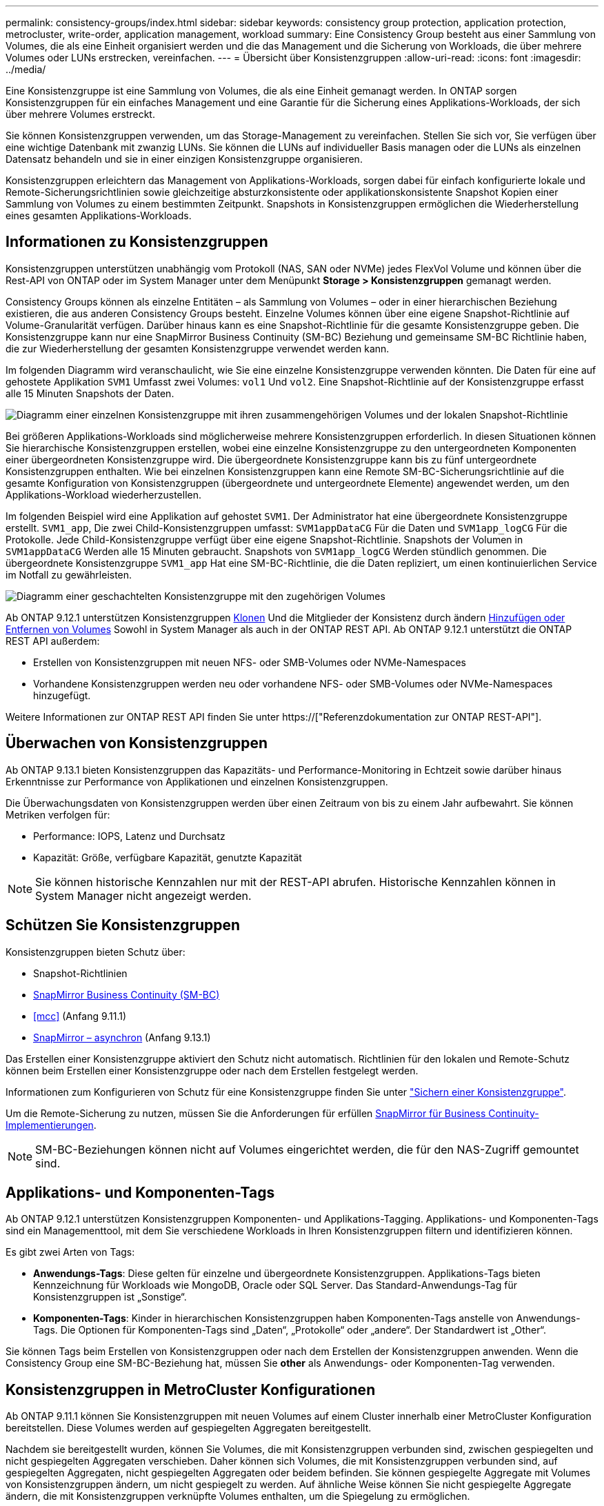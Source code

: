 ---
permalink: consistency-groups/index.html 
sidebar: sidebar 
keywords: consistency group protection, application protection, metrocluster, write-order, application management, workload 
summary: Eine Consistency Group besteht aus einer Sammlung von Volumes, die als eine Einheit organisiert werden und die das Management und die Sicherung von Workloads, die über mehrere Volumes oder LUNs erstrecken, vereinfachen. 
---
= Übersicht über Konsistenzgruppen
:allow-uri-read: 
:icons: font
:imagesdir: ../media/


[role="lead"]
Eine Konsistenzgruppe ist eine Sammlung von Volumes, die als eine Einheit gemanagt werden. In ONTAP sorgen Konsistenzgruppen für ein einfaches Management und eine Garantie für die Sicherung eines Applikations-Workloads, der sich über mehrere Volumes erstreckt.

Sie können Konsistenzgruppen verwenden, um das Storage-Management zu vereinfachen. Stellen Sie sich vor, Sie verfügen über eine wichtige Datenbank mit zwanzig LUNs. Sie können die LUNs auf individueller Basis managen oder die LUNs als einzelnen Datensatz behandeln und sie in einer einzigen Konsistenzgruppe organisieren.

Konsistenzgruppen erleichtern das Management von Applikations-Workloads, sorgen dabei für einfach konfigurierte lokale und Remote-Sicherungsrichtlinien sowie gleichzeitige absturzkonsistente oder applikationskonsistente Snapshot Kopien einer Sammlung von Volumes zu einem bestimmten Zeitpunkt. Snapshots in Konsistenzgruppen ermöglichen die Wiederherstellung eines gesamten Applikations-Workloads.



== Informationen zu Konsistenzgruppen

Konsistenzgruppen unterstützen unabhängig vom Protokoll (NAS, SAN oder NVMe) jedes FlexVol Volume und können über die Rest-API von ONTAP oder im System Manager unter dem Menüpunkt *Storage > Konsistenzgruppen* gemanagt werden.

Consistency Groups können als einzelne Entitäten – als Sammlung von Volumes – oder in einer hierarchischen Beziehung existieren, die aus anderen Consistency Groups besteht. Einzelne Volumes können über eine eigene Snapshot-Richtlinie auf Volume-Granularität verfügen. Darüber hinaus kann es eine Snapshot-Richtlinie für die gesamte Konsistenzgruppe geben. Die Konsistenzgruppe kann nur eine SnapMirror Business Continuity (SM-BC) Beziehung und gemeinsame SM-BC Richtlinie haben, die zur Wiederherstellung der gesamten Konsistenzgruppe verwendet werden kann.

Im folgenden Diagramm wird veranschaulicht, wie Sie eine einzelne Konsistenzgruppe verwenden könnten. Die Daten für eine auf gehostete Applikation `SVM1` Umfasst zwei Volumes: `vol1` Und `vol2`. Eine Snapshot-Richtlinie auf der Konsistenzgruppe erfasst alle 15 Minuten Snapshots der Daten.

image:../media/consistency-group-single-diagram.gif["Diagramm einer einzelnen Konsistenzgruppe mit ihren zusammengehörigen Volumes und der lokalen Snapshot-Richtlinie"]

Bei größeren Applikations-Workloads sind möglicherweise mehrere Konsistenzgruppen erforderlich. In diesen Situationen können Sie hierarchische Konsistenzgruppen erstellen, wobei eine einzelne Konsistenzgruppe zu den untergeordneten Komponenten einer übergeordneten Konsistenzgruppe wird. Die übergeordnete Konsistenzgruppe kann bis zu fünf untergeordnete Konsistenzgruppen enthalten. Wie bei einzelnen Konsistenzgruppen kann eine Remote SM-BC-Sicherungsrichtlinie auf die gesamte Konfiguration von Konsistenzgruppen (übergeordnete und untergeordnete Elemente) angewendet werden, um den Applikations-Workload wiederherzustellen.

Im folgenden Beispiel wird eine Applikation auf gehostet `SVM1`. Der Administrator hat eine übergeordnete Konsistenzgruppe erstellt. `SVM1_app`, Die zwei Child-Konsistenzgruppen umfasst: `SVM1appDataCG` Für die Daten und `SVM1app_logCG` Für die Protokolle. Jede Child-Konsistenzgruppe verfügt über eine eigene Snapshot-Richtlinie. Snapshots der Volumen in `SVM1appDataCG` Werden alle 15 Minuten gebraucht. Snapshots von `SVM1app_logCG` Werden stündlich genommen. Die übergeordnete Konsistenzgruppe `SVM1_app` Hat eine SM-BC-Richtlinie, die die Daten repliziert, um einen kontinuierlichen Service im Notfall zu gewährleisten.

image:../media/consistency-group-nested-diagram.gif["Diagramm einer geschachtelten Konsistenzgruppe mit den zugehörigen Volumes"]

Ab ONTAP 9.12.1 unterstützen Konsistenzgruppen xref:clone-task.html[Klonen] Und die Mitglieder der Konsistenz durch ändern xref:modify-task.html[Hinzufügen oder Entfernen von Volumes] Sowohl in System Manager als auch in der ONTAP REST API. Ab ONTAP 9.12.1 unterstützt die ONTAP REST API außerdem:

* Erstellen von Konsistenzgruppen mit neuen NFS- oder SMB-Volumes oder NVMe-Namespaces
* Vorhandene Konsistenzgruppen werden neu oder vorhandene NFS- oder SMB-Volumes oder NVMe-Namespaces hinzugefügt.


Weitere Informationen zur ONTAP REST API finden Sie unter https://["Referenzdokumentation zur ONTAP REST-API"].



== Überwachen von Konsistenzgruppen

Ab ONTAP 9.13.1 bieten Konsistenzgruppen das Kapazitäts- und Performance-Monitoring in Echtzeit sowie darüber hinaus Erkenntnisse zur Performance von Applikationen und einzelnen Konsistenzgruppen.

Die Überwachungsdaten von Konsistenzgruppen werden über einen Zeitraum von bis zu einem Jahr aufbewahrt. Sie können Metriken verfolgen für:

* Performance: IOPS, Latenz und Durchsatz
* Kapazität: Größe, verfügbare Kapazität, genutzte Kapazität



NOTE: Sie können historische Kennzahlen nur mit der REST-API abrufen. Historische Kennzahlen können in System Manager nicht angezeigt werden.



== Schützen Sie Konsistenzgruppen

Konsistenzgruppen bieten Schutz über:

* Snapshot-Richtlinien
* xref:../smbc/index.html[SnapMirror Business Continuity (SM-BC)]
* <<mcc>> (Anfang 9.11.1)
* xref:../data-protection/snapmirror-disaster-recovery-concept.html[SnapMirror – asynchron] (Anfang 9.13.1)


Das Erstellen einer Konsistenzgruppe aktiviert den Schutz nicht automatisch. Richtlinien für den lokalen und Remote-Schutz können beim Erstellen einer Konsistenzgruppe oder nach dem Erstellen festgelegt werden.

Informationen zum Konfigurieren von Schutz für eine Konsistenzgruppe finden Sie unter link:protect-task.html["Sichern einer Konsistenzgruppe"].

Um die Remote-Sicherung zu nutzen, müssen Sie die Anforderungen für erfüllen xref:../smbc/smbc_plan_prerequisites.html#licensing[SnapMirror für Business Continuity-Implementierungen].


NOTE: SM-BC-Beziehungen können nicht auf Volumes eingerichtet werden, die für den NAS-Zugriff gemountet sind.



== Applikations- und Komponenten-Tags

Ab ONTAP 9.12.1 unterstützen Konsistenzgruppen Komponenten- und Applikations-Tagging. Applikations- und Komponenten-Tags sind ein Managementtool, mit dem Sie verschiedene Workloads in Ihren Konsistenzgruppen filtern und identifizieren können.

Es gibt zwei Arten von Tags:

* **Anwendungs-Tags**: Diese gelten für einzelne und übergeordnete Konsistenzgruppen. Applikations-Tags bieten Kennzeichnung für Workloads wie MongoDB, Oracle oder SQL Server. Das Standard-Anwendungs-Tag für Konsistenzgruppen ist „Sonstige“.
* **Komponenten-Tags**: Kinder in hierarchischen Konsistenzgruppen haben Komponenten-Tags anstelle von Anwendungs-Tags. Die Optionen für Komponenten-Tags sind „Daten“, „Protokolle“ oder „andere“. Der Standardwert ist „Other“.


Sie können Tags beim Erstellen von Konsistenzgruppen oder nach dem Erstellen der Konsistenzgruppen anwenden. Wenn die Consistency Group eine SM-BC-Beziehung hat, müssen Sie *other* als Anwendungs- oder Komponenten-Tag verwenden.



== Konsistenzgruppen in MetroCluster Konfigurationen

Ab ONTAP 9.11.1 können Sie Konsistenzgruppen mit neuen Volumes auf einem Cluster innerhalb einer MetroCluster Konfiguration bereitstellen. Diese Volumes werden auf gespiegelten Aggregaten bereitgestellt.

Nachdem sie bereitgestellt wurden, können Sie Volumes, die mit Konsistenzgruppen verbunden sind, zwischen gespiegelten und nicht gespiegelten Aggregaten verschieben. Daher können sich Volumes, die mit Konsistenzgruppen verbunden sind, auf gespiegelten Aggregaten, nicht gespiegelten Aggregaten oder beidem befinden. Sie können gespiegelte Aggregate mit Volumes von Konsistenzgruppen ändern, um nicht gespiegelt zu werden. Auf ähnliche Weise können Sie nicht gespiegelte Aggregate ändern, die mit Konsistenzgruppen verknüpfte Volumes enthalten, um die Spiegelung zu ermöglichen.

Volumes, die zu Konsistenzgruppen und Snapshots gehören, die auf gespiegelten Aggregaten platziert werden, werden am Remote-Standort (Standort B) repliziert. Der Inhalt der Volumes auf Standort B garantiert der Konsistenzgruppe eine Schreibreihenfolge, bei einem Ausfall können Sie eine Wiederherstellung von Standort B durchführen. Sie können auf replizierte Snapshots der Konsistenzgruppen zugreifen, indem Sie die Snapshot REST-API der Konsistenzgruppe und System Manager auf Clustern mit ONTAP 9.11.1 oder höher verwenden.

Wenn sich einige oder alle Volumes einer Konsistenzgruppe auf nicht gespiegelten Aggregaten befinden, die derzeit nicht zugänglich sind, WERDEN VORGÄNGE in der Konsistenzgruppe ANGEZEIGT, so als ob die lokalen Volumes oder Hosting-Aggregate offline sind.



=== Konfigurationen von Konsistenzgruppen für die Replikation

Wenn Standort B ONTAP 9.10.1 oder eine frühere Version ausführt, werden nur die Volumes repliziert, die mit den Konsistenzgruppen in gespiegelten Aggregaten verknüpft sind Die Konfigurationen der Konsistenzgruppen werden nur an Standort B repliziert, wenn auf beiden Standorten ONTAP 9.11.1 oder höher ausgeführt wird. Nachdem Standort B auf ONTAP 9.11.1 aktualisiert wurde, werden die Daten für Konsistenzgruppen auf Standort A repliziert, bei denen alle zugehörigen Volumes in gespiegelten Aggregaten platziert sind



== Upgrade-Überlegungen

Consistency Groups, die mit SM-BC in ONTAP 9.8 und 9.9.1 erstellt wurden, werden beim Upgrade auf ONTAP 9.10.1 oder höher automatisch aktualisiert und unter *Speicher > Consistency Groups* im System Manager oder der ONTAP REST API verwaltet. Weitere Informationen zum Upgrade von ONTAP 9.8 oder 9.9.1 finden Sie unter link:../smbc/smbc_admin_upgrade_and_revert_considerations.html["SM-BC Upgrade und Überlegungen zurücksetzen"].

Snapshots von Konsistenzgruppen die ONTAP REST-API kann über die Konsistenzgruppenschnittstelle von System Manager und über REST-API-Endpunkte von Konsistenzgruppen gemanagt werden.


NOTE: Snapshots, die mit den ONTAPI-Befehlen erstellt wurden `cg-start` Und `cg-commit` Diese Funktion wird nicht als Snapshots der Konsistenzgruppe erkannt und kann daher nicht über die Konsistenzgruppenschnittstelle von System Manager oder die Endpunkte der Konsistenzgruppe in der ONTAP REST API gemanagt werden.



== Unterstützte Funktionen von Version

[cols="3,1,1,1,1"]
|===
|  | ONTAP 9.13.1 | ONTAP 9.12.1 | ONTAP 9.11.1 | ONTAP 9.10.1 


| Hierarchische Konsistenzgruppen | X | X | X | X 


| Lokaler Snapshot-Schutz | X | X | X | X 


| SnapMirror Business Continuity | X | X | X | X 


| MetroCluster Support | X | X | X |  


| Zwei-Phasen-Commits (nur REST API) | X | X | X |  


| Applikations- und Komponenten-Tags | X | X |  |  


| Klonen von Konsistenzgruppen | X | X |  |  


| Hinzufügen und Entfernen von Volumes | X | X |  |  


| Erstellen Sie CGS mit neuen NAS-Volumes | X | Nur REST API |  |  


| CGS mit neuen NVMe-Namespaces erstellen | X | Nur REST API |  |  


| Verschieben Sie Volumes zwischen untergeordneten Konsistenzgruppen | X |  |  |  


| Ändern der Geometrie der Konsistenzgruppe | X |  |  |  


| Monitoring | X |  |  |  


| Asynchron SnapMirror (nur einzelne Konsistenzgruppen) | X |  |  |  
|===


== Weitere Informationen zu Konsistenzgruppen

video::j0jfXDcdyzE[youtube,width=848,height=480]
.Weitere Informationen
* link:https://docs.netapp.com/us-en/ontap-automation/["Dokumentation zur ONTAP-Automatisierung"^]
* xref:../smbc/index.html[SnapMirror Business Continuity]
* xref:../data-protection/snapmirror-disaster-recovery-concept.html[Grundlagen der asynchronen SnapMirror Disaster Recovery]
* link:https://docs.netapp.com/us-en/ontap-metrocluster/["MetroCluster-Dokumentation"]

